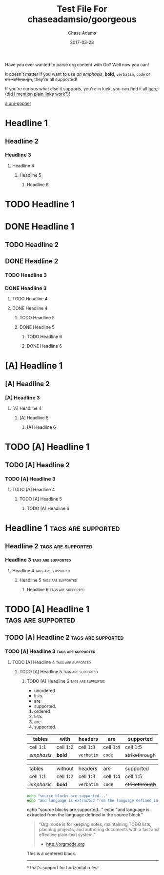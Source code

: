 #+TITLE: Test File For chaseadamsio/goorgeous
#+AUTHOR: Chase Adams
#+DESCRIPTION: Just another golang parser for org content!
#+DATE: 2017-03-28

Have you ever wanted to parse org content with Go? Well now you can!

It doesn't matter if you want to use /an emphasis/, *bold*, =verbatim=, ~code~ or +strikethrough+, they're all supported!

If you're curious what else it supports, you're in luck, you can find it all [[https://github.com/chaseadamsio/goorgeous][here (did I mention plain links work?)]]!

[[file:../gopher.gif][a uni-gopher]]

[[file:../gopher.gif]]

* Headline 1
** Headline 2
*** Headline 3
**** Headline 4
***** Headline 5
****** Headline 6

* TODO Headline 1
* DONE Headline 1
** TODO Headline 2
** DONE Headline 2
*** TODO Headline 3
*** DONE Headline 3
**** TODO Headline 4
**** DONE Headline 4
***** TODO Headline 5
***** DONE Headline 5
****** TODO Headline 6
****** DONE Headline 6

* [A] Headline 1
** [A] Headline 2
*** [A] Headline 3
**** [A] Headline 4
***** [A] Headline 5
****** [A] Headline 6

* TODO [A] Headline 1
** TODO [A] Headline 2
*** TODO [A] Headline 3
**** TODO [A] Headline 4
***** TODO [A] Headline 5
****** TODO [A] Headline 6

* Headline 1 :tags:are:supported:
** Headline 2						 :tags:are:supported:
*** Headline 3 						 :tags:are:supported:
**** Headline 4						 :tags:are:supported:
***** Headline 5 					 :tags:are:supported:
****** Headline 6 					 :tags:are:supported:

* TODO [A] Headline 1 :tags:are:supported:
** TODO [A] Headline 2 					 :tags:are:supported:
*** TODO [A]  Headline 3 				 :tags:are:supported:
**** TODO [A]  Headline 4 				 :tags:are:supported:
***** TODO [A]  Headline 5				 :tags:are:supported:
****** TODO [A]  Headline 6				 :tags:are:supported:

- unordered 
- lists
- are
- supported.

1. ordered 
2. lists
3. are
4. supported.

| tables     | with     | headers    | are      | supported       |
|------------+----------+------------+----------+-----------------|
| cell 1:1   | cell 1:2 | cell 1:3   | cell 1:4 | cell 1:5        |
| /emphasis/ | *bold*   | =verbatim= | ~code~   | +strikethrough+ |

| tables     | without  | headers    | are      | supported       |
| cell 1:1   | cell 1:2 | cell 1:3   | cell 1:4 | cell 1:5        |
| /emphasis/ | *bold*   | =verbatim= | ~code~   | +strikethrough+ |

#+BEGIN_SRC sh
  echo "source blocks are supported..."
  echo "and language is extracted from the language defined in the source block."
#+END_SRC

#+BEGIN_EXAMPLE sh
  echo "source blocks are supported..."
  echo "and language is extracted from the language defined in the source block."
#+END_EXAMPLE

#+BEGIN_QUOTE
“Org mode is for keeping notes, maintaining TODO lists, planning projects, and authoring documents with a fast and effective plain-text system.”
- [[http://orgmode.org]]
#+END_QUOTE

#+BEGIN_CENTER
This is a centered block.
#+END_CENTER

-----

^ that's support for horizontal rules!
